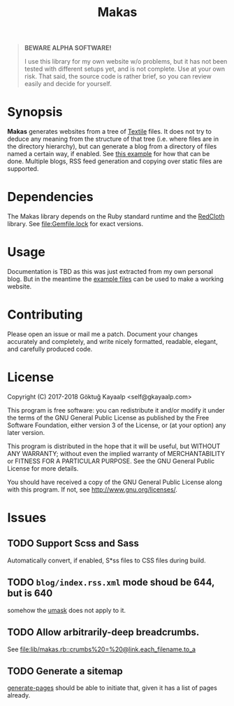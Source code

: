#+title: Makas
#+category: Makas
#+description: Cut your Textile into a nice website.
#+options: toc:nil

#+BEGIN_QUOTE
*BEWARE ALPHA SOFTWARE!*

I use this library for my own website w/o problems, but it has not
been tested with different setups yet, and is not complete.  Use at
your own risk.  That said, the source code is rather brief, so you can
review easily and decide for yourself.
#+END_QUOTE

* Synopsis
*Makas* generates websites from a tree of [[https://www.promptworks.com/textile][Textile]] files.  It does
not try to deduce any meaning from the structure of that tree
(i.e. where files are in the directory hierarchy), but can generate a
blog from a directory of files named a certain way, if enabled.  See
[[file:doc/example-config/scripts/single-blog.rb][this example]] for how that can be done.  Multiple blogs, RSS feed
generation and copying over static files are supported.

* Dependencies
The Makas library depends on the Ruby standard runtime and the
[[http://redcloth.org/][RedCloth]] library.  See [[file:Gemfile.lock]] for exact versions.

* Usage
Documentation is TBD as this was just extracted from my own personal
blog.  But in the meantime the [[file:doc/][example files]] can be used to make a
working website.

* Contributing
Please open an issue or mail me a patch.  Document your changes
accurately and completely, and write nicely formatted, readable,
elegant, and carefully produced code.

* License
Copyright (C) 2017-2018  Göktuğ Kayaalp <self@gkayaalp.com>

This program is free software: you can redistribute it and/or modify
it under the terms of the GNU General Public License as published by
the Free Software Foundation, either version 3 of the License, or
(at your option) any later version.

This program is distributed in the hope that it will be useful,
but WITHOUT ANY WARRANTY; without even the implied warranty of
MERCHANTABILITY or FITNESS FOR A PARTICULAR PURPOSE.  See the
GNU General Public License for more details.

You should have received a copy of the GNU General Public License
along with this program.  If not, see <http://www.gnu.org/licenses/>.

* Issues
** TODO Support Scss and Sass
Automatically convert, if enabled, S*ss files to CSS files during
build.

** TODO =blog/index.rss.xml= mode shoud be 644, but is 640
somehow the [[file:Makefile::umask%200022%20&&%20bundle%20exec%20ruby%20build.rb][umask]] does not apply to it.

** TODO Allow arbitrarily-deep breadcrumbs.
See [[file:lib/makas.rb::crumbs%20=%20@link.each_filename.to_a]]

** TODO Generate a sitemap
[[file:lib/makas.rb::def%20generate_pages%20sources_root,%20target_root,%20templates,%20force_regeneration][generate-pages]] should be able to initiate that, given it has a list of
pages already.
